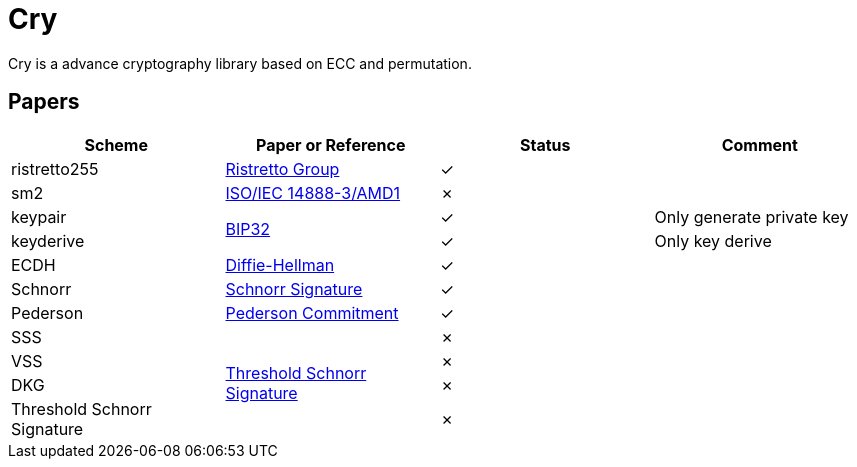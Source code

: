 = Cry

Cry is a advance cryptography library based on ECC and permutation.

== Papers

|====
| Scheme | Paper or Reference | Status | Comment

| ristretto255 | https://ristretto.group/ristretto.html[Ristretto Group] | ✓ |

| sm2 | https://www.iso.org/standard/53613.html[ISO/IEC 14888-3/AMD1] | ✗ |

| keypair .2+| https://github.com/bitcoin/bips/blob/master/bip-0032.mediawiki[BIP32] | ✓ | Only generate private key

| keyderive | ✓ | Only key derive

| ECDH | https://link.springer.com/chapter/10.1007/11745853_14[Diffie-Hellman] | ✓ |

| Schnorr | https://github.com/bitcoin/bips/blob/master/bip-0340.mediawiki[Schnorr Signature] | ✓ |

| Pederson | https://link.springer.com/content/pdf/10.1007%2F3-540-46766-1_9.pdf#page=3[Pederson Commitment] | ✓ |

| SSS .4+| https://www.researchgate.net/profile/Willy-Susilo/publication/242499559_Information_Security_and_Privacy_13th_Australasian_Conference_ACISP_2008_Wollongong_Australia_July_7-9_2008_Proceedings/links/00b495314f3bcaaa46000000/Information-Security-and-Privacy-13th-Australasian-Conference-ACISP-2008-Wollongong-Australia-July-7-9-2008-Proceedings.pdf#page=426[Threshold Schnorr Signature] | ✗ |

| VSS |  ✗ |

| DKG |  ✗ |

| Threshold Schnorr Signature |  ✗ |


